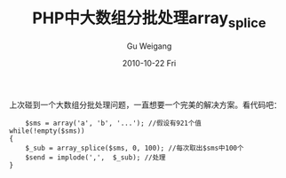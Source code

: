 #+TITLE: PHP中大数组分批处理array_splice
#+AUTHOR: Gu Weigang
#+EMAIL: guweigang@outlook.com
#+DATE: 2010-10-22 Fri
#+URI: /blog/2010/10/22/batch-processing-large-arrays-in-php-array_splice/
#+KEYWORDS: 
#+TAGS: array_splice
#+LANGUAGE: zh_CN
#+OPTIONS: H:3 num:nil toc:nil \n:nil ::t |:t ^:nil -:nil f:t *:t <:t
#+DESCRIPTION: 

上次碰到一个大数组分批处理问题，一直想要一个完美的解决方案。看代码吧：


#+BEGIN_EXAMPLE
                $sms = array('a', 'b', '...'); //假设有921个值
            while(!empty($sms))
            {
                $_sub = array_splice($sms, 0, 100); //每次取出$sms中100个
                $send = implode(',',  $_sub); //处理
            }
#+END_EXAMPLE



